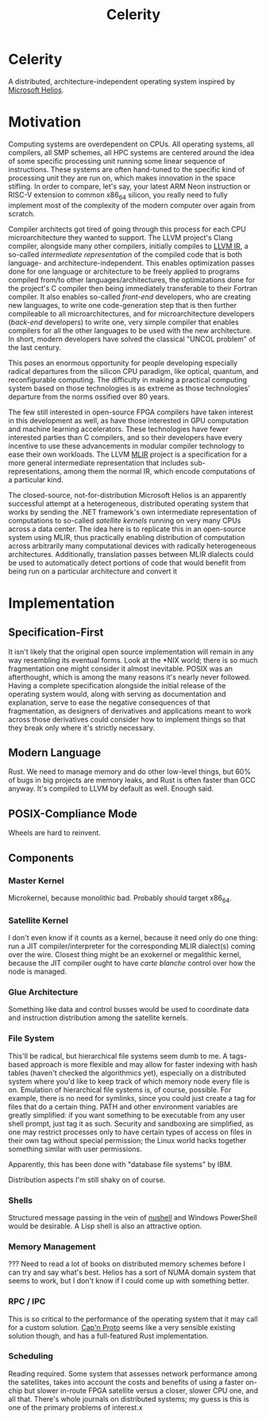:PROPERTIES:
:ID:       54b1c61f-382c-4481-9166-47c553232376
:END:
#+title: Celerity
* Celerity

A distributed, architecture-independent operating system inspired by [[https://dl.acm.org/doi/pdf/10.1145/1629575.1629597][Microsoft Helios]].

* Motivation

Computing systems are overdependent on CPUs. All operating systems, all compilers, all SMP schemes, all HPC systems are centered around the idea of some specific processing unit running some linear sequence of instructions. These systems are often hand-tuned to the specific kind of processing unit they are run on, which makes innovation in the space stifling. In order to compare, let's say, your latest ARM Neon instruction or RISC-V extension to common x86_64 silicon, you really need to fully implement most of the complexity of the modern computer over again from scratch.

Compiler architects got tired of going through this process for each CPU microarchitecture they wanted to support. The LLVM project's Clang compiler, alongside many other compilers, initially compiles to [[https://llvm.org/docs/LangRef.html][LLVM IR]], a so-called /intermediate representation/ of the compiled code that is both language- and architecture-independent. This enables optimization passes done for one language or architecture to be freely applied to programs compiled from/to other languages/architectures, the optimizations done for the project's C compiler then being immediately transferable to their Fortran compiler. It also enables so-called /front-end/ developers, who are creating new languages, to write one code-generation step that is then further compileable to all microarchitectures, and for microarchitecture developers (/back-end/ developers) to write one, very simple compiler that enables compilers for all the other languages to be used with the new architecture. In short, modern developers have solved the classical "UNCOL problem" of the last century.

This poses an enormous opportunity for people developing especially radical departures from the silicon CPU paradigm, like optical, quantum, and reconfigurable computing. The difficulty in making a practical computing system based on those technologies is as extreme as those technologies' departure from the norms ossified over 80 years.

The few still interested in open-source FPGA compilers have taken interest in this development as well, as have those interested in GPU computation and machine learning accelerators. These technologies have fewer interested parties than C compilers, and so their developers have every incentive to use these advancements in modular compiler technology to ease their own workloads. The LLVM [[https://mlir.llvm.org/][MLIR]] project is a specification for a more general intermediate representation that includes sub-representations, among them the normal IR, which encode computations of a particular kind.

The closed-source, not-for-distribution Microsoft Helios is an apparently successful attempt at a heterogeneous, distributed operating system that works by sending the .NET framework's own intermediate representation of computations to so-called /satellite kernels/ running on very many CPUs across a data center. The idea here is to replicate this in an open-source system using MLIR, thus practically enabling distribution of computation across arbitrarily many computational devices with radically heterogeneous architectures. Additionally, translation passes between MLIR dialects could be used to automatically detect portions of code that would benefit from being run on a particular architecture and convert it

* Implementation

** Specification-First

It isn't likely that the original open source implementation will remain in any way resembling its eventual forms. Look at the *NIX world; there is so much fragmentation one might consider it almost inevitable. POSIX was an afterthought, which is among the many reasons it's nearly never followed. Having a complete specification alongside the initial release of the operating system would, along with serving as documentation and explanation, serve to ease the negative consequences of that fragmentation, as designers of derivatives and applications meant to work across those derivatives could consider how to implement things so that they break only where it's strictly necessary.

** Modern Language

Rust. We need to manage memory and do other low-level things, but 60% of bugs in big projects are memory leaks, and Rust is often faster than GCC anyway. It's compiled to LLVM by default as well. Enough said.

** POSIX-Compliance Mode

Wheels are hard to reinvent.

** Components

*** Master Kernel

Microkernel, because monolithic bad. Probably should target x86_64.

*** Satellite Kernel

I don't even know if it counts as a kernel, because it need only do one thing: run a JIT compiler/interpreter for the corresponding MLIR dialect(s) coming over the wire. Closest thing might be an exokernel or megalithic kernel, because the JIT compiler ought to have /carte blanche/ control over how the node is managed.

*** Glue Architecture

Something like data and control busses would be used to coordinate data and instruction distribution among the satellite kernels.

*** File System

This'll be radical, but hierarchical file systems seem dumb to me. A tags-based approach is more flexible and may allow for faster indexing with hash tables (haven't checked the algorithmics yet), especially on a distributed system where you'd like to keep track of which memory node every file is on. Emulation of hierarchical file systems is, of course, possible. For example, there is no need for symlinks, since you could just create a tag for files that do a certain thing. PATH and other environment variables are greatly simplified: if you want something to be executable from any user shell prompt, just tag it as such. Security and sandboxing are simplified, as one may restrict processes only to have certain types of access on files in their own tag without special permission; the Linux world hacks together something similar with user permissions.

Apparently, this has been done with "database file systems" by IBM.

Distribution aspects I'm still shaky on of course.

*** Shells

Structured message passing in the vein of [[https://www.nushell.sh/][nushell]] and Windows PowerShell would be desirable. A Lisp shell is also an attractive option.

*** Memory Management

??? Need to read a lot of books on distributed memory schemes before I can try and say what's best. Helios has a sort of NUMA domain system that seems to work, but I don't know if I could come up with something better.

*** RPC / IPC

This is so critical to the performance of the operating system that it may call for a custom solution. [[https://capnproto.org/][Cap'n Proto]] seems like a very sensible existing solution though, and has a full-featured Rust implementation.

*** Scheduling

Reading required. Some system that assesses network performance among the satellites, takes into account the costs and benefits of using a faster on-chip but slower in-route FPGA satellite versus a closer, slower CPU one, and all that. There's whole journals on distributed systems; my guess is this is one of the primary problems of interest.x
